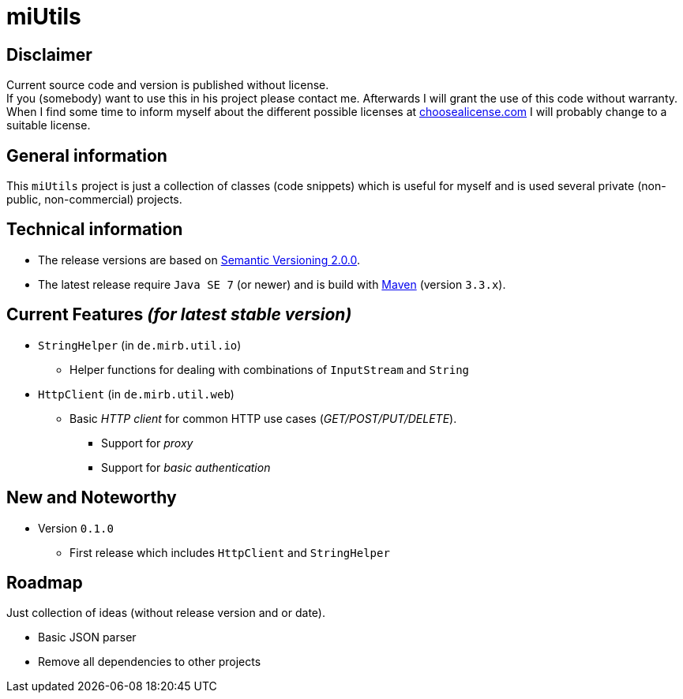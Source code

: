 = miUtils

== Disclaimer
Current source code and version is published without license. +
If you (somebody) want to use this in his project please contact me.
Afterwards I will grant the use of this code without warranty.
When I find some time to inform myself about the different possible licenses at link:http://choosealicense.com[choosealicense.com]
I will probably change to a suitable license.

== General information
This `miUtils` project is just a collection of classes (code snippets) which is useful for myself and is used several private (non-public, non-commercial) projects.


== Technical information
  * The release versions are based on link:http://semver.org[Semantic Versioning 2.0.0].
  * The latest release require `Java SE 7` (or newer) and is build with link:https://maven.apache.org[Maven] (version `3.3.x`).


== Current Features _(for latest stable version)_

  * `StringHelper` (in `de.mirb.util.io`)
    ** Helper functions for dealing with combinations of `InputStream` and `String`
  * `HttpClient` (in `de.mirb.util.web`)
    ** Basic _HTTP client_ for common HTTP use cases (_GET/POST/PUT/DELETE_).
      *** Support for _proxy_
      *** Support for _basic authentication_


== New and Noteworthy

  * Version `0.1.0`
    ** First release which includes `HttpClient` and `StringHelper`

== Roadmap
Just collection of ideas (without release version and or date).

  * Basic JSON parser
  * Remove all dependencies to other projects
